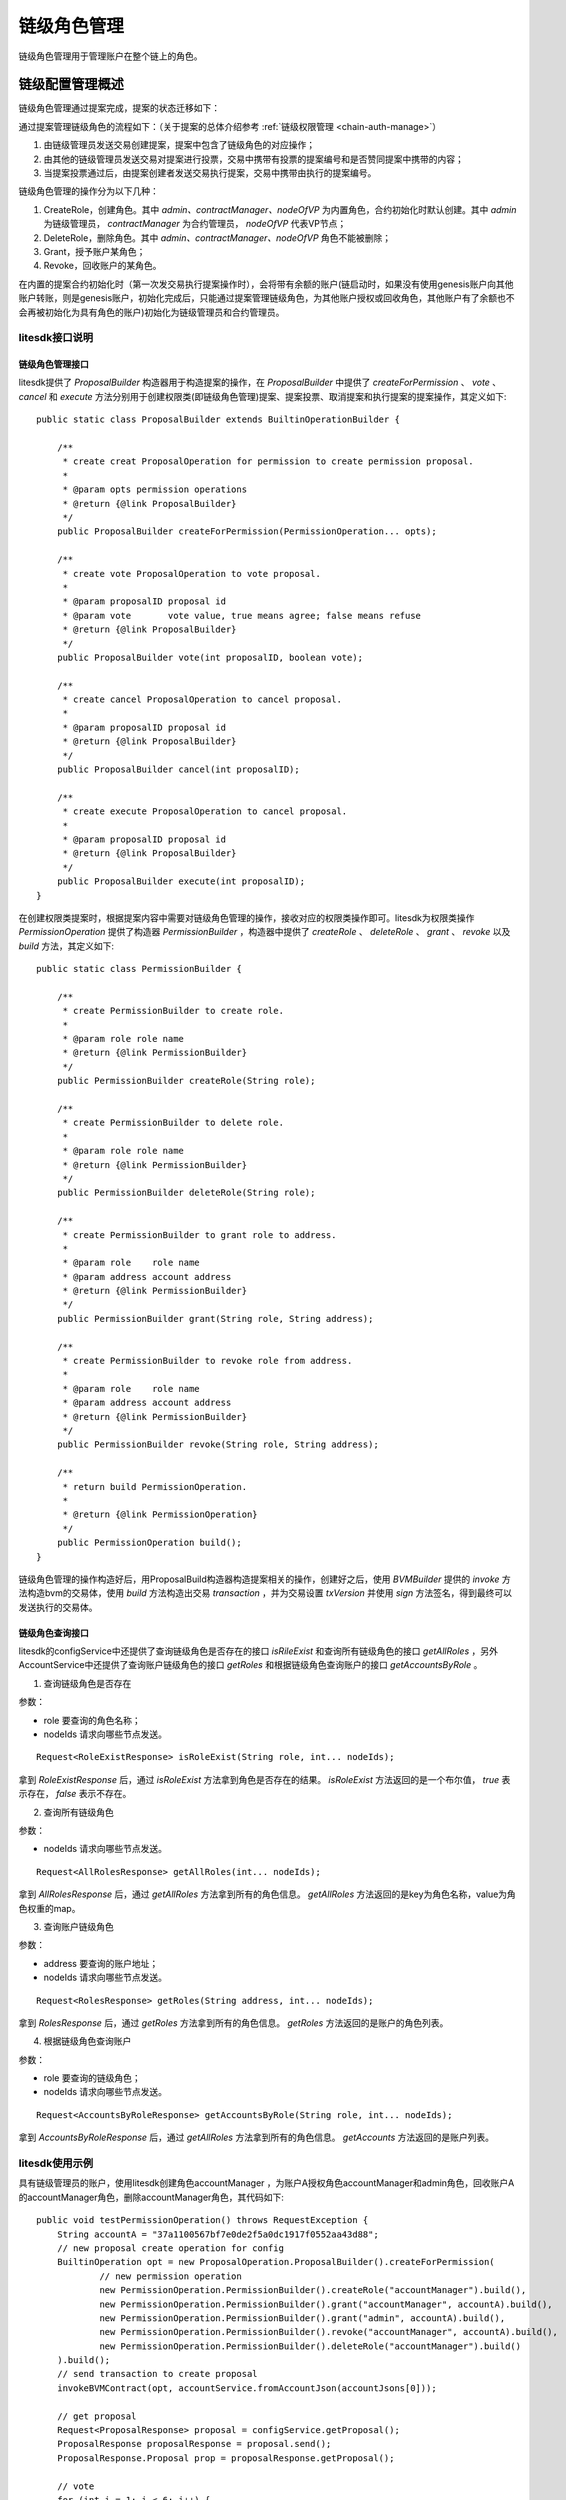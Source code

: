 .. _chain-role-manage:

链级角色管理
^^^^^^^^^^^^^

链级角色管理用于管理账户在整个链上的角色。


链级配置管理概述
------------------

链级角色管理通过提案完成，提案的状态迁移如下：

|image1|

通过提案管理链级角色的流程如下：（关于提案的总体介绍参考 :ref:`链级权限管理 <chain-auth-manage>`）

1. 由链级管理员发送交易创建提案，提案中包含了链级角色的对应操作；

2. 由其他的链级管理员发送交易对提案进行投票，交易中携带有投票的提案编号和是否赞同提案中携带的内容；

3. 当提案投票通过后，由提案创建者发送交易执行提案，交易中携带由执行的提案编号。

链级角色管理的操作分为以下几种：

1. CreateRole，创建角色。其中 `admin、contractManager、nodeOfVP` 为内置角色，合约初始化时默认创建。其中 `admin` 为链级管理员， `contractManager` 为合约管理员， `nodeOfVP` 代表VP节点；

2. DeleteRole，删除角色。其中 `admin、contractManager、nodeOfVP` 角色不能被删除；

3. Grant，授予账户某角色；

4. Revoke，回收账户的某角色。

在内置的提案合约初始化时（第一次发交易执行提案操作时），会将带有余额的账户(链启动时，如果没有使用genesis账户向其他账户转账，则是genesis账户，初始化完成后，只能通过提案管理链级角色，为其他账户授权或回收角色，其他账户有了余额也不会再被初始化为具有角色的账户)初始化为链级管理员和合约管理员。


litesdk接口说明
>>>>>>>>>>>>>>>>>>>>>>>>>>

链级角色管理接口
::::::::::::::::::::::::::::

litesdk提供了 `ProposalBuilder` 构造器用于构造提案的操作，在 `ProposalBuilder` 中提供了 `createForPermission` 、 `vote` 、 `cancel` 和 `execute` 方法分别用于创建权限类(即链级角色管理)提案、提案投票、取消提案和执行提案的提案操作，其定义如下::

    public static class ProposalBuilder extends BuiltinOperationBuilder {
        
        /**
         * create creat ProposalOperation for permission to create permission proposal.
         *
         * @param opts permission operations
         * @return {@link ProposalBuilder}
         */
        public ProposalBuilder createForPermission(PermissionOperation... opts);

        /**
         * create vote ProposalOperation to vote proposal.
         *
         * @param proposalID proposal id
         * @param vote       vote value, true means agree; false means refuse
         * @return {@link ProposalBuilder}
         */
        public ProposalBuilder vote(int proposalID, boolean vote);

        /**
         * create cancel ProposalOperation to cancel proposal.
         *
         * @param proposalID proposal id
         * @return {@link ProposalBuilder}
         */
        public ProposalBuilder cancel(int proposalID);

        /**
         * create execute ProposalOperation to cancel proposal.
         *
         * @param proposalID proposal id
         * @return {@link ProposalBuilder}
         */
        public ProposalBuilder execute(int proposalID);
    }

在创建权限类提案时，根据提案内容中需要对链级角色管理的操作，接收对应的权限类操作即可。litesdk为权限类操作 `PermissionOperation` 提供了构造器 `PermissionBuilder` ，构造器中提供了 `createRole` 、 `deleteRole` 、 `grant` 、 `revoke` 以及 `build` 方法，其定义如下::

    public static class PermissionBuilder {

        /**
         * create PermissionBuilder to create role.
         *
         * @param role role name
         * @return {@link PermissionBuilder}
         */
        public PermissionBuilder createRole(String role);
  
        /**
         * create PermissionBuilder to delete role.
         *
         * @param role role name
         * @return {@link PermissionBuilder}
         */
        public PermissionBuilder deleteRole(String role);
  
        /**
         * create PermissionBuilder to grant role to address.
         *
         * @param role    role name
         * @param address account address
         * @return {@link PermissionBuilder}
         */
        public PermissionBuilder grant(String role, String address);
  
        /**
         * create PermissionBuilder to revoke role from address.
         *
         * @param role    role name
         * @param address account address
         * @return {@link PermissionBuilder}
         */
        public PermissionBuilder revoke(String role, String address);
  
        /**
         * return build PermissionOperation.
         *
         * @return {@link PermissionOperation}
         */
        public PermissionOperation build();
    }

链级角色管理的操作构造好后，用ProposalBuild构造器构造提案相关的操作，创建好之后，使用 `BVMBuilder` 提供的 `invoke` 方法构造bvm的交易体，使用 `build` 方法构造出交易 `transaction` ，并为交易设置 `txVersion` 并使用 `sign` 方法签名，得到最终可以发送执行的交易体。

链级角色查询接口
:::::::::::::::::::::::::::::::

litesdk的configService中还提供了查询链级角色是否存在的接口 `isRileExist` 和查询所有链级角色的接口 `getAllRoles` ，另外AccountService中还提供了查询账户链级角色的接口 `getRoles` 和根据链级角色查询账户的接口 `getAccountsByRole` 。

1. 查询链级角色是否存在

参数：

- role 要查询的角色名称；

- nodeIds 请求向哪些节点发送。

::

    Request<RoleExistResponse> isRoleExist(String role, int... nodeIds);

拿到 `RoleExistResponse` 后，通过 `isRoleExist` 方法拿到角色是否存在的结果。 `isRoleExist` 方法返回的是一个布尔值， `true` 表示存在， `false`  表示不存在。

2. 查询所有链级角色

参数：

- nodeIds 请求向哪些节点发送。

::

    Request<AllRolesResponse> getAllRoles(int... nodeIds);

拿到 `AllRolesResponse` 后，通过 `getAllRoles` 方法拿到所有的角色信息。 `getAllRoles` 方法返回的是key为角色名称，value为角色权重的map。

3. 查询账户链级角色

参数：

- address 要查询的账户地址；

- nodeIds 请求向哪些节点发送。

::

    Request<RolesResponse> getRoles(String address, int... nodeIds);

拿到 `RolesResponse` 后，通过 `getRoles` 方法拿到所有的角色信息。 `getRoles` 方法返回的是账户的角色列表。

4. 根据链级角色查询账户

参数：

- role 要查询的链级角色；

- nodeIds 请求向哪些节点发送。

::

    Request<AccountsByRoleResponse> getAccountsByRole(String role, int... nodeIds);

拿到 `AccountsByRoleResponse` 后，通过 `getAllRoles` 方法拿到所有的角色信息。 `getAccounts` 方法返回的是账户列表。

litesdk使用示例
>>>>>>>>>>>>>>>>>>>>

具有链级管理员的账户，使用litesdk创建角色accountManager ，为账户A授权角色accountManager和admin角色，回收账户A的accountManager角色，删除accountManager角色，其代码如下::

    public void testPermissionOperation() throws RequestException {
        String accountA = "37a1100567bf7e0de2f5a0dc1917f0552aa43d88";
        // new proposal create operation for config
        BuiltinOperation opt = new ProposalOperation.ProposalBuilder().createForPermission(
                // new permission operation
                new PermissionOperation.PermissionBuilder().createRole("accountManager").build(),
                new PermissionOperation.PermissionBuilder().grant("accountManager", accountA).build(),
                new PermissionOperation.PermissionBuilder().grant("admin", accountA).build(),
                new PermissionOperation.PermissionBuilder().revoke("accountManager", accountA).build(),
                new PermissionOperation.PermissionBuilder().deleteRole("accountManager").build()
        ).build();
        // send transaction to create proposal
        invokeBVMContract(opt, accountService.fromAccountJson(accountJsons[0]));

        // get proposal
        Request<ProposalResponse> proposal = configService.getProposal();
        ProposalResponse proposalResponse = proposal.send();
        ProposalResponse.Proposal prop = proposalResponse.getProposal();

        // vote
        for (int i = 1; i < 6; i++) {
            invokeBVMContract(new ProposalOperation.ProposalBuilder().vote(prop.getId(), true).build(), accountService.fromAccountJson(accountJsons[i]));
        }

        // execute
        Result result = invokeBVMContract(new ProposalOperation.ProposalBuilder().execute(prop.getId()).build(), accountService.fromAccountJson(accountJsons[0]));
        Assert.assertEquals("", result.getErr());

        System.out.println(result.getRet());
        List<OperationResult> resultList = Decoder.decodeBVMResult(result.getRet());
        for (OperationResult or : resultList) {
            Assert.assertEquals(SuccessCode.getCode(), or.getCode());
            Assert.assertEquals(SuccessCode.getCode(), or.getCode());
        }
    }

    public Result invokeBVMContract(BuiltinOperation opt, Account acc) throws RequestException {
            Transaction transaction = new Transaction.
                    BVMBuilder(acc.getAddress()).
                    invoke(opt).
                    build();
            transaction.sign(acc);

            ReceiptResponse receiptResponse = contractService.invoke(transaction).send().polling();
            Result result = Decoder.decodeBVM(receiptResponse.getRet());
            System.out.println(result);
            return result;
    }

使用litesdk查询链级角色，其代码如下::

    public void testGetRoles() throws RequestException {
        String accountAddress = "000f1a7a08ccc48e5d30f80850cf1cf283aa3abd";
        Request<RolesResponse> balance = accountService.getRoles(accountAddress);
        RolesResponse send = balance.send();
        System.out.println(send.getRoles());
    }

    public void testGetAccountsByRole() throws RequestException {
        String role = "admin";
        Request<AccountsByRoleResponse> balance = accountService.getAccountsByRole(role);
        AccountsByRoleResponse send = balance.send();
        System.out.println(send.getAccounts());
    }

    public void testGetAllRoles() throws RequestException {
    Request<AllRolesResponse> request = configService.getAllRoles();
    AllRolesResponse response = request.send();
    System.out.println(response.getAllRoles());
    }


    public void testIsRoleExist() throws RequestException {
        Request<RoleExistResponse> request = configService.isRoleExist("admin");
        RoleExistResponse response = request.send();
        System.out.println(response.isRoleExist());
    }

.. |image1| image:: ../../images/chainRoleManage1.png